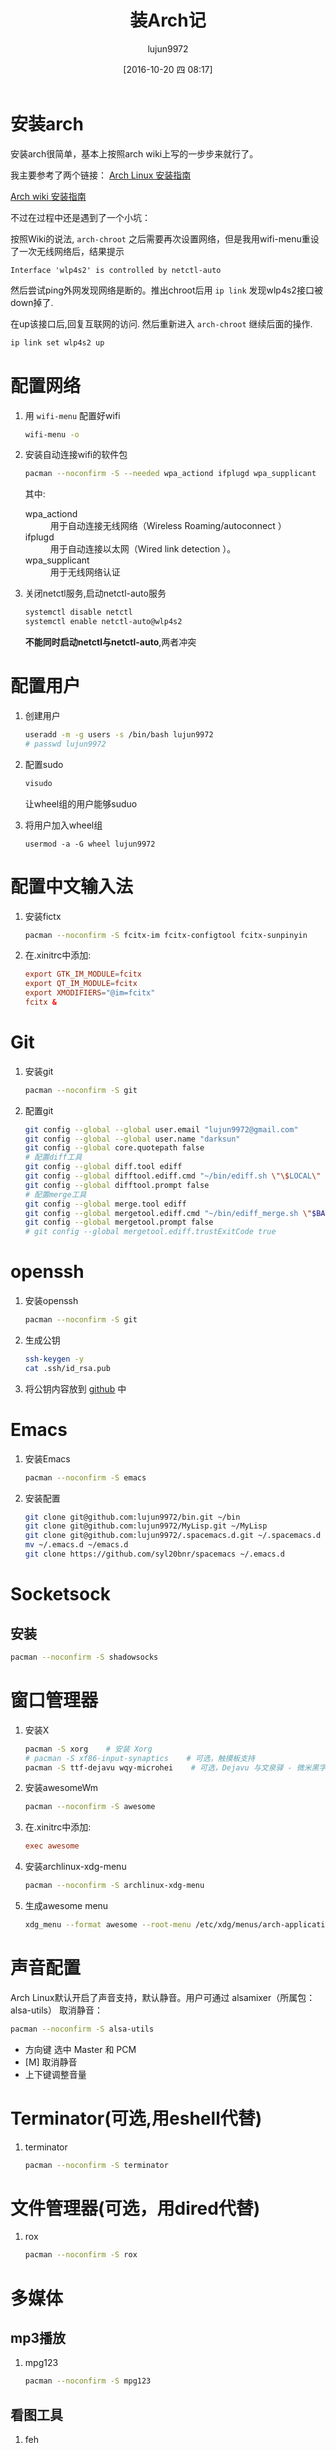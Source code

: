 #+TITLE: 装Arch记
#+AUTHOR: lujun9972
#+CATEGORY: dotfile
#+DATE: [2016-10-20 四 08:17]
#+OPTIONS: ^:{}

* 安装arch
安装arch很简单，基本上按照arch wiki上写的一步步来就行了。

我主要参考了两个链接：
[[http://bbs.archlinuxcn.org/viewtopic.php?id=1037][Arch Linux 安装指南]]

[[https://wiki.archlinux.org/index.php/Installation_guide_(%E7%AE%80%E4%BD%93%E4%B8%AD%E6%96%87)][Arch wiki 安装指南]]

不过在过程中还是遇到了一个小坑：

按照Wiki的说法, =arch-chroot= 之后需要再次设置网络，但是我用wifi-menu重设了一次无线网络后，结果提示
#+BEGIN_EXAMPLE
  Interface 'wlp4s2' is controlled by netctl-auto
#+END_EXAMPLE

然后尝试ping外网发现网络是断的。推出chroot后用 =ip link= 发现wlp4s2接口被down掉了.

在up该接口后,回复互联网的访问. 然后重新进入 =arch-chroot= 继续后面的操作.
#+BEGIN_SRC sh
  ip link set wlp4s2 up
#+END_SRC

* 配置网络

1. 用 =wifi-menu= 配置好wifi
   #+BEGIN_SRC sh :dir /sudo::
     wifi-menu -o
   #+END_SRC

2. 安装自动连接wifi的软件包
   #+BEGIN_SRC sh :dir /sudo::
     pacman --noconfirm -S --needed wpa_actiond ifplugd wpa_supplicant
   #+END_SRC
   其中:
   + wpa_actiond :: 用于自动连接无线网络（Wireless Roaming/autoconnect ）
   + ifplugd :: 用于自动连接以太网（Wired link detection ）。
   + wpa_supplicant :: 用于无线网络认证

3. 关闭netctl服务,启动netctl-auto服务
   #+BEGIN_SRC sh :dir /sudo::
     systemctl disable netctl
     systemctl enable netctl-auto@wlp4s2
   #+END_SRC
     
   *不能同时启动netctl与netctl-auto*,两者冲突
* 配置用户
1. 创建用户
   #+BEGIN_SRC sh :dir /sudo::
     useradd -m -g users -s /bin/bash lujun9972
     # passwd lujun9972
   #+END_SRC
2. 配置sudo
   #+BEGIN_SRC sh :dir /sudo::
     visudo
   #+END_SRC
   让wheel组的用户能够suduo
3. 将用户加入wheel组
   #+BEGIN_SRC sh /sudo::
     usermod -a -G wheel lujun9972
   #+END_SRC

* 配置中文输入法

1. 安装fictx
   #+BEGIN_SRC sh :dir /sudo::
     pacman --noconfirm -S fcitx-im fcitx-configtool fcitx-sunpinyin
   #+END_SRC

2. 在.xinitrc中添加:
   #+BEGIN_SRC conf
     export GTK_IM_MODULE=fcitx
     export QT_IM_MODULE=fcitx
     export XMODIFIERS="@im=fcitx"
     fcitx &
   #+END_SRC

* Git
1. 安装git
   #+BEGIN_SRC sh :dir /sudo::
     pacman --noconfirm -S git
   #+END_SRC

2. 配置git
   #+BEGIN_SRC sh
     git config --global --global user.email "lujun9972@gmail.com"
     git config --global --global user.name "darksun"
     git config --global core.quotepath false
     # 配置diff工具
     git config --global diff.tool ediff
     git config --global difftool.ediff.cmd "~/bin/ediff.sh \"\$LOCAL\" \"\$REMOTE\""
     git config --global difftool.prompt false
     # 配置merge工具
     git config --global merge.tool ediff
     git config --global mergetool.ediff.cmd "~/bin/ediff_merge.sh \"$BASE\" \"\$LOCAL\" \"\$REMOTE\" \"$MERGED\""
     git config --global mergetool.prompt false
     # git config --global mergetool.ediff.trustExitCode true
   #+END_SRC

   #+RESULTS:

* openssh
1. 安装openssh
   #+BEGIN_SRC sh :dir /sudo::
     pacman --noconfirm -S git
   #+END_SRC

2. 生成公钥
   #+BEGIN_SRC sh
     ssh-keygen -y
     cat .ssh/id_rsa.pub
   #+END_SRC

3. 将公钥内容放到 [[https://www.github.com][github]] 中

* Emacs
1. 安装Emacs
   #+BEGIN_SRC sh :dir /sudo::
     pacman --noconfirm -S emacs
   #+END_SRC
2. 安装配置
   #+BEGIN_SRC sh
     git clone git@github.com:lujun9972/bin.git ~/bin
     git clone git@github.com:lujun9972/MyLisp.git ~/MyLisp
     git clone git@github.com:lujun9972/.spacemacs.d.git ~/.spacemacs.d
     mv ~/.emacs.d ~/emacs.d
     git clone https://github.com/syl20bnr/spacemacs ~/.emacs.d
   #+END_SRC

* Socketsock
** 安装
#+BEGIN_SRC sh :dir /sudo::
  pacman --noconfirm -S shadowsocks
#+END_SRC

* 窗口管理器
1. 安装X
   #+BEGIN_SRC sh :dir /sudo::
     pacman -S xorg    # 安装 Xorg
     # pacman -S xf86-input-synaptics    # 可选，触摸板支持
     pacman -S ttf-dejavu wqy-microhei    # 可选，Dejavu 与文泉驿 - 微米黑字体
   #+END_SRC

2. 安装awesomeWm
   #+BEGIN_SRC sh :dir /sudo::
     pacman --noconfirm -S awesome
   #+END_SRC

3. 在.xinitrc中添加:
   #+BEGIN_SRC conf
     exec awesome
   #+END_SRC

4. 安装archlinux-xdg-menu
   #+BEGIN_SRC sh :dir /sudo::
     pacman --noconfirm -S archlinux-xdg-menu
   #+END_SRC

5. 生成awesome menu
   #+BEGIN_SRC sh 
     xdg_menu --format awesome --root-menu /etc/xdg/menus/arch-applications.menu >~/.config/awesome/archmenu.lua
   #+END_SRC
* 声音配置
Arch Linux默认开启了声音支持，默认静音。用户可通过 alsamixer（所属包：alsa-utils） 取消静音：
#+BEGIN_SRC sh
  pacman --noconfirm -S alsa-utils
#+END_SRC

+ 方向键 选中 Master 和 PCM
+ [M] 取消静音
+ 上下键调整音量
* Terminator(可选,用eshell代替)
1. terminator
   #+BEGIN_SRC sh :dir /sudo::
     pacman --noconfirm -S terminator
   #+END_SRC
* 文件管理器(可选，用dired代替)
1. rox
   #+BEGIN_SRC sh :dir /sudo::
     pacman --noconfirm -S rox
   #+END_SRC
* 多媒体
** mp3播放
1. mpg123
   #+BEGIN_SRC sh :dir /sudo::
     pacman --noconfirm -S mpg123
   #+END_SRC
** 看图工具
1. feh
   #+BEGIN_SRC  sh :dir /sudo::
     pacman --noconfirm -S feh
   #+END_SRC
2. sxiv
   #+BEGIN_SRC  sh :dir /sudo::
     pacman --noconfirm -S sxiv
   #+END_SRC
** 看视频
1. mpv
   #+BEGIN_SRC sh :dir /sudo::
     pacman --noconfirm -S mpv
   #+END_SRC
* 坚果云
1. 安装依赖package
   #+BEGIN_SRC sh :dir /sudo::
     pacman --noconfirm -S glib2 gtk2 libnautilus-extension gvfs jre8-openjdk wget
   #+END_SRC

2. 下载源代码
   #+BEGIN_SRC sh  :dir /sudo::
     curl http://www.jianguoyun.com/static/exe/installer/nutstore_linux_src_installer.tar.gz -o nutstore_linux_src_installer.tar.gz
   #+END_SRC

3. 解压，编译, 安装插件
   #+BEGIN_SRC sh :dir /sudo::
     tar zxf nutstore_linux_src_installer.tar.gz
     cd nutstore_linux_src_installer
     ./configure && make
     make install
     ./runtime_bootstrap
   #+END_SRC

* 添加Archlinux CN 镜像源
#+BEGIN_SRC sh :dir /sudo::
  cat >>/etc/pacman.conf <<EOF
  [archlinuxcn]
  SigLevel = Optional TrustedOnly
  Server = https://mirrors.ustc.edu.cn/archlinuxcn/\$arch
  EOF

  pacman -Syyu
  pacman --noconfirm -S archlinuxcn-keyring 
#+END_SRC

* 恢复配置
我用Emacs的org-mode来管理dotfile. 

所有的dotfile基本都以src block的形式存在https://github.com/lujun9972/dotfile/blob/master/dotfile.org 中了

只需要执行下面这段emacs-lisp代码就能恢复配置了
#+BEGIN_SRC emacs-lisp :results raw
  (require 'url-handlers)
  (let ((tmpfile (make-temp-name "/tmp/dotfile")))
    (url-copy-file  "https://raw.githubusercontent.com/lujun9972/dotfile/master/dotfile.org" tmpfile)
    (find-file tmpfile)
    (org-mode)
    (call-interactively #'org-babel-tangle)
    (delete-file tmpfile))
#+END_SRC

